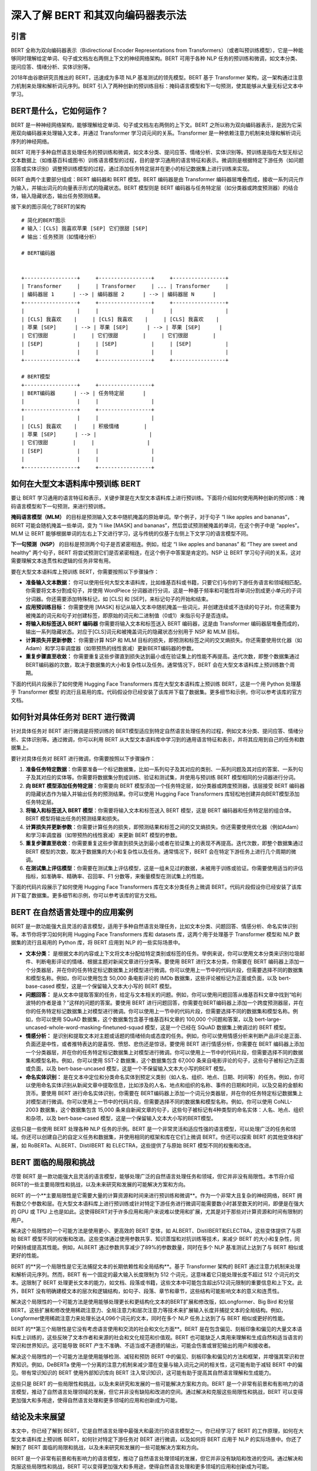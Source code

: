 .. meta::
   :description: 本文中，你将了解 BERT 的工作原理、如何在大型文本语料库中预训练 BERT、如何针对特定任务对 BERT 进行微调，以及如何将 BERT 应用于 NLP 的实际场景中
   :twitter:description: 本文中，你将了解 BERT 的工作原理、如何在大型文本语料库中预训练 BERT、如何针对特定任务对 BERT 进行微调，以及如何将 BERT 应用于 NLP 的实际场景中

深入了解 BERT 和其双向编码器表示法
============================================
.. rst-class:: lead

    本文中，你将了解 BERT 的工作原理、如何在大型文本语料库中预训练 BERT、如何针对特定任务对 BERT 进行微调，以及如何将 BERT 应用于 NLP 的实际场景中

引言
-----------------------------------------

BERT 全称为双向编码器表示（Bidirectional Encoder Representations from Transformers）（或者叫预训练模型），它是一种能够同时理解给定单词、句子或文档左右两侧上下文的神经网络架构。BERT 可用于各种 NLP 任务的预训练和微调，如文本分类、提问应答、情绪分析、实体识别等。

2018年由谷歌研究员推出的 BERT，迅速成为多项 NLP 基准测试的领先模型。BERT 基于 Transformer 架构，这一架构通过注意力机制来处理和解析词元序列。BERT 引入了两种创新的预训练目标：掩码语言模型和下一句预测，使其能够从大量无标记文本中学习。

BERT是什么，它如何运作？
-----------------------------------------

BERT 是一种神经网络架构，能够理解给定单词、句子或文档左右两侧的上下文。BERT 之所以称为双向编码器表示，是因为它采用双向编码器来处理输入文本，并通过 Transformer 学习词元间的关系。Transformer 是一种依赖注意力机制来处理和解析词元序列的神经网络。

BERT 可用于多种自然语言处理任务的预训练和微调，如文本分类、提问应答、情绪分析、实体识别等。预训练是指在大型无标记文本数据上（如维基百科或图书）训练语言模型的过程，目的是学习通用的语言特征和表示。微调则是根据特定下游任务（如问题回答或实体识别）调整预训练模型的过程，通过添加任务特定层并在更小的标记数据集上进行训练来实现。

BERT 由两个主要部分组成：BERT 编码器和 BERT 模型。BERT 编码器是由 Transformer 编码器层堆叠而成，接收一系列词元作为输入，并输出词元的向量表示形式的隐藏状态。BERT 模型则是 BERT 编码器与任务特定层（如分类器或跨度预测器）的结合体，输入隐藏状态，输出任务预测结果。

接下来的图示简化了BERT的架构

::

    # 简化的BERT图示  
    # 输入：[CLS] 我喜欢苹果 [SEP] 它们很甜 [SEP]  
    # 输出：任务预测（如情绪分析）  

    # BERT编码器  
    

    +-----------------+     +-----------------+     +-----------------+  
    | Transformer     |     | Transformer     | ... | Transformer     |  
    | 编码器层 1      | --> | 编码器层 2      | --> | 编码器层 N      |  
    +-----------------+     +-----------------+     +-----------------+  
    |                 |     |                 |     |                 |  
    | [CLS] 我喜欢    |     | [CLS] 我喜欢    |     | [CLS] 我喜欢    |  
    | 苹果 [SEP]      | --> | 苹果 [SEP]      | --> | 苹果 [SEP]      |  
    | 它们很甜        |     | 它们很甜        |     | 它们很甜        |  
    | [SEP]           |     | [SEP]           |     | [SEP]           |  
    |                 |     |                 |     |                 |  
    +-----------------+     +-----------------+     +-----------------+  

    # BERT模型  
    +-----------------+     +-----------------+  
    | BERT编码器      | --> | 任务特定层      |  
    |                 |     |                 |  
    +-----------------+     +-----------------+  
    |                 |     |                 |  
    | [CLS] 我喜欢    |     | 积极情绪        |  
    | 苹果 [SEP]      | --> |                 |  
    | 它们很甜        |     |                 |  
    | [SEP]           |     |                 |  
    |                 |     |                 |  
    +-----------------+     +-----------------+  

如何在大型文本语料库中预训练 BERT
-----------------------------------------

要让 BERT 学习通用的语言特征和表示，关键步骤是在大型文本语料库上进行预训练。下面将介绍如何使用两种创新的预训练：掩码语言模型和下一句预测，来进行预训练。

**掩码语言模型（MLM）** 的目标是预测输入文本中随机掩盖的原始单词。举个例子，对于句子 “I like apples and bananas”，BERT 可能会随机掩盖一些单词，变为 “I like [MASK] and bananas”，然后尝试预测被掩盖的单词，在这个例子中是 “apples”。MLM 让 BERT 能够根据单词的左右上下文进行学习，这与传统的仅基于左侧上下文学习的语言模型不同。

**下一句预测（NSP）** 的目标是预测两个句子是否紧密相连。例如，给定 “I like apples and bananas” 和 “They are sweet and healthy” 两个句子，BERT 将尝试预测它们是否紧密相连，在这个例子中答案是肯定的。NSP 让 BERT 学习句子间的关系，这对需要理解文本连贯性和逻辑的任务非常有用。

要在大型文本语料库上预训练 BERT，你需要按照以下步骤操作：

- **准备输入文本数据：** 你可以使用任何大型文本语料库，比如维基百科或书籍，只要它们与你的下游任务语言和领域相匹配。你需要将文本分割成句子，并使用 WordPiece 分词器进行分词，这是一种基于频率和可能性将单词分割成更小单元的子词分词器。你还需要添加特殊标记，如 [CLS] 和 [SEP]，来标记句子的开始和结束。
- **应用预训练目标：** 你需要使用 [MASK] 标记从输入文本中随机掩盖一些词元，并创建连续或不连续的句子对。你还需要为被掩盖的词元和句子对创建标签，即原始的词元和二进制值（0或1）来指示句子是否连续。
- **将输入和标签送入 BERT 编码器** 你需要将输入文本和标签送入 BERT 编码器，这是由 Transformer 编码器层堆叠而成的，输出一系列隐藏状态。对应于[CLS]词元和被掩盖词元的隐藏状态分别用于 NSP 和 MLM 目标。
- **计算损失并更新参数：** 你需要计算 NSP 和 MLM 目标的损失，即预测和标签之间的交叉熵损失。你还需要使用优化器（如Adam）和学习率调度器（如带预热的线性衰减）更新BERT编码器的参数。
- **重复步骤直至收敛：** 你需要重复这些步骤直到损失达到最小或在验证集上的性能不再提高。迭代次数，即整个数据集通过BERT编码器的次数，取决于数据集的大小和复杂性以及任务。通常情况下，BERT 会在大型文本语料库上预训练数个周期。

下面的代码片段展示了如何使用 Hugging Face Transformers 库在大型文本语料库上预训练 BERT，这是一个用 Python 处理基于 Transformer 模型 的流行且易用的库。代码假设你已经安装了该库并下载了数据集。更多细节和示例，你可以参考该库的官方文档。

.. code-block:: python
    :linenos:

    # 导入库  
    from transformers import BertTokenizer, BertForPreTraining, DataCollatorForLanguageModeling  
    from transformers import Trainer, TrainingArguments  
    from datasets import load_dataset  
    
    # 加载数据集  
    dataset = load_dataset("wikitext", "wikitext-2-raw-v1")  
    
    # 初始化分词器  
    tokenizer = BertTokenizer.from_pretrained("bert-base-uncased")  
    
    # 定义预训练目标  
    def mask_tokens(examples):  
        # 从输入文本中随机掩盖一些词元  
        inputs = tokenizer(examples["text"], truncation=True, padding="max_length", max_length=512)  
        outputs = tokenizer.mask_tokens(inputs["input_ids"], mlm_probability=0.15)  
        # 创建连续或不连续的句子对  
        inputs["next_sentence_label"] = outputs.pop("next_sentence_label")  
        # 返回输入和输出字典  
        return outputs  
    
    # 将预训练目标应用到数据集上  
    dataset = dataset.map(mask_tokens, batched=True, num_proc=4, remove_columns=["text"])  
    
    # 初始化模型  
    model = BertForPreTraining.from_pretrained("bert-base-uncased")  
    
    # 定义数据整合器  
    data_collator = DataCollatorForLanguageModeling(tokenizer=tokenizer, mlm=True, mlm_probability=0.15)  
    
    # 定义训练参数  
    training_args = TrainingArguments(  
        output_dir="bert-pretrained",  
        overwrite_output_dir=True,  
        num_train_epochs=3,  
        per_device_train_batch_size=16,  
        save_steps=10_000,  
        save_total_limit=2,  
        prediction_loss_only=True,  
    )  
    
    # 初始化训练器  
    trainer = Trainer(  
        model=model,  
        args=training_args,  
        data_collator=data_collator,  
        train_dataset=dataset["train"],  
        eval_dataset=dataset["validation"],  
    )  
    
    # 训练模型  
    trainer.train()  
    
    # 保存模型  
    trainer.save_model("bert-pretrained")  


如何针对具体任务对 BERT 进行微调
-----------------------------------------

针对具体任务对 BERT 进行微调是将预训练的 BERT模型适应到特定自然语言处理任务的过程，例如文本分类、提问应答、情绪分析、实体识别等。通过微调，你可以利用 BERT 从大型文本语料库中学习到的通用语言特征和表示，并将其应用到自己的任务和数据集上。

要针对具体任务对 BERT 进行微调，你需要按照以下步骤操作：

1. **准备任务特定数据**：你需要准备一个标记数据集，比如一系列句子及其对应的类别、一系列问题及其对应的答案、一系列句子及其对应的实体等。你需要将数据集分割成训练、验证和测试集，并使用与预训练 BERT 模型相同的分词器进行分词。
2. **向 BERT 模型添加任务特定层**：你需要向 BERT 模型添加一个任务特定层，如分类器或跨度预测器，该层接受 BERT 编码器的隐藏状态作为输入并输出任务的预测结果。你可以使用 Hugging Face Transformers 库轻松地创建并向BERT模型添加任务特定层。
3. **将输入和标签送入 BERT 模型**：你需要将输入文本和标签送入 BERT 模型，这是 BERT 编码器和任务特定层的组合体。BERT 模型将输出任务的预测结果和损失。
4. **计算损失并更新参数**：你需要计算任务的损失，即预测结果和标签之间的交叉熵损失。你还需要使用优化器（例如Adam）和学习率调度器（如带预热的线性衰减）来更新 BERT 模型的参数。
5. **重复步骤直至收敛**：你需要重复这些步骤直到损失达到最小或者在验证集上的表现不再提高。迭代次数，即整个数据集通过 BERT 模型的次数，取决于数据集的大小和复杂性以及任务。通常情况下，BERT 会在特定下游任务上进行几个周期的微调。
6. **在测试集上评估模型**：你需要在测试集上评估模型，这是一组未见过的数据，未被用于训练或验证。你需要使用适当的评估指标，如准确率、精确率、召回率、F1 分数等，来衡量模型在测试集上的性能。

下面的代码片段展示了如何使用 Hugging Face Transformers 库在文本分类任务上微调 BERT。代码片段假设你已经安装了该库并下载了数据集。更多细节和示例，你可以参考该库的官方文档。

.. code-block:: python
    :linenos:

    # 导入库  
    from transformers import BertTokenizer, BertForSequenceClassification  
    from transformers import Trainer, TrainingArguments  
    from datasets import load_dataset  
    
    # 加载数据集  
    dataset = load_dataset("glue", "mrpc")  
    
    # 初始化分词器  
    tokenizer = BertTokenizer.from_pretrained("bert-base-uncased")  
    
    # 分词数据集  
    dataset = dataset.map(lambda examples: tokenizer(examples["sentence1"], examples["sentence2"], truncation=True, padding="max_length", max_length=512), batched=True)  
    
    # 初始化模型  
    model = BertForSequenceClassification.from_pretrained("bert-base-uncased")  
    
    # 定义训练参数  
    training_args = TrainingArguments(  
        output_dir="bert-finetuned",  
        overwrite_output_dir=True,  
        num_train_epochs=3,  
        per_device_train_batch_size=16,  
        save_steps=10_000,  
        save_total_limit=2,  
        evaluation_strategy="epoch",  
    )  
    
    # 初始化训练器  
    trainer = Trainer(  
        model=model,  
        args=training_args,  
        train_dataset=dataset["train"],  
        eval_dataset=dataset["validation"],  
    )  
    
    # 训练模型  
    trainer.train()  
    
    # 保存模型  
    trainer.save_model("bert-finetuned")  
    
    # 在测试集上评估模型  
    trainer.evaluate(dataset["test"])  



BERT 在自然语言处理中的应用案例
-----------------------------------------

BERT 是一款功能强大且灵活的语言模型，适用于多种自然语言处理任务，比如文本分类、问题回答、情感分析、命名实体识别等。本节你将学习如何利用 Hugging Face Transformers 库和 datasets 库，这两个用于处理基于 Transformer 模型和 NLP 数据集的流行且易用的 Python 库，将 BERT 应用到 NLP 的一些实际场景中。

- **文本分类：** 是根据文本的内容或上下文将文本分配给特定类别或标签的任务。举例来说，你可以使用文本分类来识别垃圾邮件、判断电影评论的情绪、根据主题对新闻文章进行分类等。要使用 BERT 进行文本分类，你需要在 BERT 编码器上添加一个分类器层，并在你的任务特定标记数据集上对模型进行微调。你可以使用上一节中的代码片段，但需要选择不同的数据集和模型名称。例如，你可以使用包含 50,000 条电影评论的 IMDb 数据集，这些评论被标记为正面或负面，以及 bert-base-cased 模型，这是一个保留输入文本大小写的 BERT 模型。
- **问题回答：** 是从文本中提取答案的任务，给定与文本相关的问题。例如，你可以使用问题回答从维基百科文章中找到“哈利波特的作者是谁？”这样的问题的答案。要使用 BERT 进行问题回答，你需要在BERT编码器上添加一个跨度预测器层，并在你的任务特定标记数据集上对模型进行微调。你可以使用上一节中的代码片段，但需要选择不同的数据集和模型名称。例如，你可以使用 SQuAD 数据集，这个数据集包含基于维基百科文章的 100,000 个问题和答案，以及 bert-large-uncased-whole-word-masking-finetuned-squad 模型，这是一个已经在 SQuAD 数据集上微调过的 BERT 模型。
- **情感分析：** 是识别和提取文本对主题或话题的情绪倾向或态度的任务。例如，你可以使用情感分析来判断产品评论是正面、负面还是中性，或者推特表达的是喜悦、愤怒、悲伤还是惊讶。要使用 BERT 进行情感分析，你需要在 BERT 编码器上添加一个分类器层，并在你的任务特定标记数据集上对模型进行微调。你可以使用上一节中的代码片段，但需要选择不同的数据集和模型名称。例如，你可以使用 SST-2 数据集，这个数据集包含 67,000 条来自电影评论的句子，这些句子被标记为正面或负面，以及 bert-base-uncased 模型，这是一个不保留输入文本大小写的BERT 模型。
- **命名实体识别：** 是在文本中定位和分类命名实体到预定义类别（如人名、组织、地点、日期、时间等）的任务。例如，你可以使用命名实体识别从新闻文章中提取信息，比如涉及的人名、地点和组织的名称、事件的日期和时间，以及交易的金额和货币。要使用 BERT 进行命名实体识别，你需要在 BERT编码器上添加一个词元分类器层，并在你的任务特定标记数据集上对模型进行微调。你可以使用上一节中的代码片段，但需要选择不同的数据集和模型名称。例如，你可以使用 CoNLL-2003 数据集，这个数据集包含 15,000 条来自新闻文章的句子，这些句子被标记有4种类型的命名实体：人名、地点、组织和杂项，以及 bert-base-cased 模型，这是一个保留输入文本大小写的BERT模型。

这些只是一些使用 BERT 处理各种 NLP 任务的示例。BERT 是一个非常灵活和适应性强的语言模型，可以处理广泛的任务和领域。你还可以创建自己的自定义任务和数据集，并使用相同的框架和库在它们上微调 BERT。你还可以探索 BERT 的其他变体和扩展，如 RoBERTa、ALBERT、DistilBERT 和 ELECTRA，这些提供了与原始 BERT 模型不同的权衡和改进。

BERT 面临的局限和挑战
-----------------------------------------

尽管 BERT 是一款功能强大且灵活的语言模型，能够处理广泛的自然语言处理任务和领域，但它并非没有局限性。本节将介绍BERT的一些主要局限性和挑战，以及未来研究和发展的可能解决方案和方向。

BERT 的一个**主要局限性是它需要大量的计算资源和时间来进行预训练和微调**。作为一个非常大且复杂的神经网络，BERT 拥有数亿个参数和层。在大型文本语料库上进行预训练或针对特定下游任务进行微调可能需要数小时甚至数天的时间，即便是在强大的 GPU 或 TPU 上也是如此。这使得BERT对于许多应用和用户来说难以使用和扩展，尤其是对于那些对计算资源和时间有限制的用户。

解决这个局限性的一个可能方法是使用更小、更高效的 BERT 变体，如 ALBERT、DistilBERT和ELECTRA，这些变体提供了与原始 BERT 模型不同的权衡和改进。这些变体通过使用参数共享、知识蒸馏和对抗训练等技术，来减少 BERT 的大小和复杂性，同时保持或提高其性能。例如，ALBERT 通过参数共享减少了89%的参数数量，同时在多个 NLP 基准测试上达到了与 BERT 相似或更好的性能。

BERT 的**另一个局限性是它无法捕捉文本的长期依赖性和全局结构**。基于 Transformer 架构的 BERT 通过注意力机制来处理和解析词元序列。然而，BERT 有一个固定的最大输入长度限制为 512 个词元，这意味着它只能处理长度不超过 512 个词元的文本。这限制了 BERT 处理更长文本的能力，如文档、段落或书籍，这些文本中可能包含超出512词元限制的重要信息和上下文。此外，BERT 没有明确建模文本的层次和逻辑结构，如句子、段落、章节和章节，这些结构可能影响文本的意义和连贯性。

解决这个局限性的一个可能方法是使用能够处理更长和更结构化文本的BERT扩展和修改版，如Longformer、Big Bird 和分层 BERT。这些扩展和修改使用稀疏注意力、全局注意力和层次注意力等技术来扩展输入长度并捕捉文本的全局结构。例如，Longformer使用稀疏注意力来处理长达4,096个词元的文本，同时在多个 NLP 任务上达到了与 BERT 相似或更好的性能。

BERT 的**第三个局限性是它没有考虑语言使用和交流的社会和文化方面**。BERT 是在包含偏见、刻板印象和偏见的大量文本语料库上训练的，这些反映了文本作者和来源的社会和文化规范和价值观。BERT 也可能缺乏人类用来理解和生成自然和适当语言的常识和世界知识。这可能导致 BERT 产生不准确、不适当或不道德的输出，可能会伤害或冒犯输出的用户和接收者。

解决这个局限性的一个可能方法是使用能够检测、减轻和预防 BERT 中的偏见、刻板印象和偏见的方法和框架，并增强其常识和世界知识。例如，DeBERTa 使用一个分离的注意力机制来减少潜在变量与输入词元之间的相关性，这可能有助于减轻 BERT 中的偏见。带有常识知识的 BERT 使用外部知识库向 BERT 注入常识知识，这可能有助于提高其自然语言理解和生成能力。

这些只是 BERT 的一些局限性和挑战，以及未来研究和发展的一些可能解决方案和方向。BERT 是一个非常有前景和有影响力的语言模型，推动了自然语言处理领域的发展，但它并非没有缺陷和改进的空间。通过解决和克服这些局限性和挑战，BERT 可以变得更加强大和多用途，使得自然语言处理和更多领域的应用和创新成为可能。

结论及未来展望
-----------------------------------------

本文中，你已经了解到 BERT，它是自然语言处理中最强大和最流行的语言模型之一。你已经学习了 BERT 的工作原理，如何在大型文本语料库上预训练 BERT，如何针对特定下游任务对 BERT 进行微调，以及如何将 BERT 应用于 NLP 的实际场景中。你还了解到了 BERT 面临的局限和挑战，以及未来研究和发展的一些可能解决方案和方向。

BERT 是一个非常有前景和有影响力的语言模型，推动了自然语言处理领域的发展，但它并非没有缺陷和改进的空间。通过解决和克服这些局限性和挑战，BERT 可以变得更加强大和多用途，使得自然语言处理和更多领域的应用和创新成为可能。